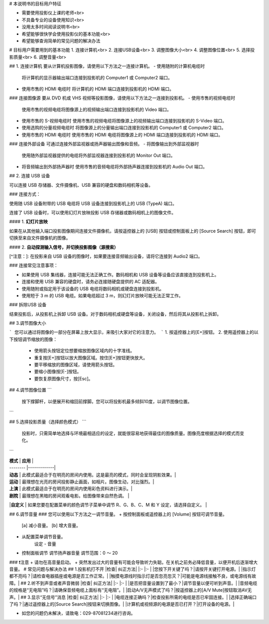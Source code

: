 
# 本说明书的目标用户特征

* 需要使用投影仪上课的老师<br>
* 不具备专业的设备使用知识<br>
* 没用太多时间阅读说明书<br>
* 希望能够很快学会使用投影仪的基本功能<br>
* 希望能够查询简单的常见问题的解决办法

# 目标用户需要用到的基本功能
1. 连接计算机<br>
2. 连接USB设备<br>
3. 调整图像大小<br>
4. 调整图像位置<br>
5. 选择投影质量<br>
6. 调整音量<br>

## 1. 连接计算机
要从计算机投影图像，请使用以下方法之一连接计算机。
- 使用随附的计算机电缆时
  将计算机的显示器输出端口连接到投影机的 Computer1 或 Computer2 端口。
- 使用市售的 HDMI 电缆时
  将计算机的 HDMI 端口连接到投影机的 HDMI 端口。
### 连接图像源
要从 DVD 机或 VHS 视频等投影图像，请使用以下方法之一连接到投影机。
- 使用市售的视频电缆时
  使用市售的视频电缆将图像源上的视频输出端口连接到投影机的 Video 端口。
- 使用市售的 S-视频电缆时
  使用市售的视频电缆将图像源上的视频输出端口连接到投影机的 S-Video 端口。
- 使用选购的分量视频电缆时
  将图像源上的分量输出端口连接到投影机的 Computer1 或 Computer2 端口。
- 使用市售的 HDMI 电缆时
  使用市售的 HDMI 电缆将图像源上的 HDMI 端口连接到投影机的 HDMI 端口。
### 连接外部设备
可通过连接外部监视器或扬声器输出图像和音频。
- 将图像输出到外部监视器时
  使用随外部监视器提供的电缆将外部监视器连接到投影机的 Monitor Out 端口。
- 将音频输出到外部扬声器时
  使用市售的音频电缆将外部扬声器连接到投影机的 Audio Out 端口。

## 2. 连接 USB 设备

可以连接 USB 存储器、文件摄像机、USB 兼容的硬盘和数码相机等设备。



### 连接方式：

使用随 USB 设备附带的 USB 电缆将 USB 设备连接到投影机上的 USB (TypeA) 端口。

连接了 USB 设备时，可以使用幻灯片放映投影 USB 存储器或数码相机上的图像文件。

#### 1. **幻灯片放映**

如果在从其他输入端口投影图像期间连接文件摄像机，请按遥控器上的 [USB] 按钮或控制面板上的 [Source Search] 按钮，即可切换至来自文件摄像机的图像。

#### 2. **自动探测输入信号，并切换投影图像（源搜索）**

[^注意：]: 在投影来自 USB 设备的图像时，如果要连接音频输出设备，请将它连接到 Audio2 端口。



### 连接常见注意事项：

* 如果使用 USB 集线器，连接可能无法正确工作。数码相机和 USB 设备等设备应该直接连到投影机上。

* 连接和使用 USB 兼容的硬盘时，请务必连接随硬盘提供的 AC 适配器。

* 使用随附或指定用于该设备的 USB 电缆将数码相机或硬盘连接到投影机。

* 使用短于 3 m 的 USB 电缆。如果电缆超过 3 m，则幻灯片放映可能无法正常工作。


### 拆除USB 设备

结束投影后，从投影机上拆卸 USB 设备。对于数码相机或硬盘等设备，关闭设备，然后将其从投影机上拆卸。

## 3.调节图像大小

```
您可以通过将图像的一部分在屏幕上放大显示，来吸引大家对它的注意力。
```
1. 按遥控器上的[E+]按钮。
2. 使用遥控器上的以下按钮调节缩放的图像：
  * 使用箭头按钮定位想要缩放图像区域内的十字准线。
  * 重复按[E+]按钮以放大图像区域。按住[E+]按钮更快放大。
  * 要平移缩放的图像区域，请使用箭头按钮。
  * 要缩小图像按[E-]按钮。
  * 要恢复原图像尺寸，按[Esc]。

## 4.调节图像位置
```
    按下撑脚杆，以便展开和缩回前撑脚。您可以将投影机最多倾斜10度，以调节图像位置。
```

## 5.选择投影质量（选择颜色模式）
```
    投影时，只需简单地选择与环境最相适应的设定，就能很容易地获得最佳的图像质量。图像亮度根据选择的模式而变化。
```

| **模式** |   **应用**   |
| -------- |-------------|
| **动态** | 此模式最适合于在明亮的房间内使用。这是最亮的模式，同时会呈现阴影效果。|
| **运动** | 最理想在光亮的房间投影静止画面，如相片。图像生动，对比强烈。|
| **上演** | 此模式最适合于在明亮的房间内使用彩色资料进行演示。|
| **剧院** | 最理想在黑暗的房间观看电影。给图像带来自然色调。 |
|**自定义** | 如果您要在配置菜单的颜色调节子菜单中调节 R、G、B、C、M 和 Y 设定，请选择自定义。 |

## 6.调节音量
### 您可以使用以下方法之一调节音量。
+ 按控制面板或遥控器上的 [Volume] 按钮可调节音量。  
	[a] 减小音量。   
	[b] 增大音量。
+ 从配置菜单调节音量。   
	设定 - 音量
+	控制面板调节   
	调节扬声器音量   
	调节范围：0 ～ 20
	
	
###   ❗️注意
+ 请勿在高音量启动。
+ 突然发出过大的音量有可能会导致听力失聪。在关机之前务必降低音量，以便开机后逐渐增大音量。
# 常见问题与解决办法
## 1.投影机打不开
|检查|           纠正方法|
|:- |:- |
|您按下开关键了吗？|请按开关键打开电源。|
|指示灯都不亮吗？|请检查电器插座或电源是否工作正常。|
|触摸电源线时指示灯是否忽亮忽灭？|可能是电源线接触不良，或电源线有故障。|
## 2.听不到声音或者声音微弱
|检查|           纠正方法|
|:- |:- |
|是否把音量设置到了最小？|调节音量以便可听到声音。|
|音频电缆的规格是“无电阻”吗？|请确保音频电缆上面标有“无电阻”。|
|启动A/V无声模式了吗？|按遥控器上的[A/V Mute]按钮取消AV无声。|
## 3.显示“无信号”消息
|检查|           纠正方法|
|:- |:- |
|电缆连接正确吗？|检查投影所需的电缆是否已牢固连接。|
|选择正确端口了吗？|通过遥控器上的[Source Search]按钮来切换图像。|
|计算机或视频源的电源是否已打开？|打开设备的电源。|

* 如您的问题仍未解决，请致电：029-87081234进行咨询。



